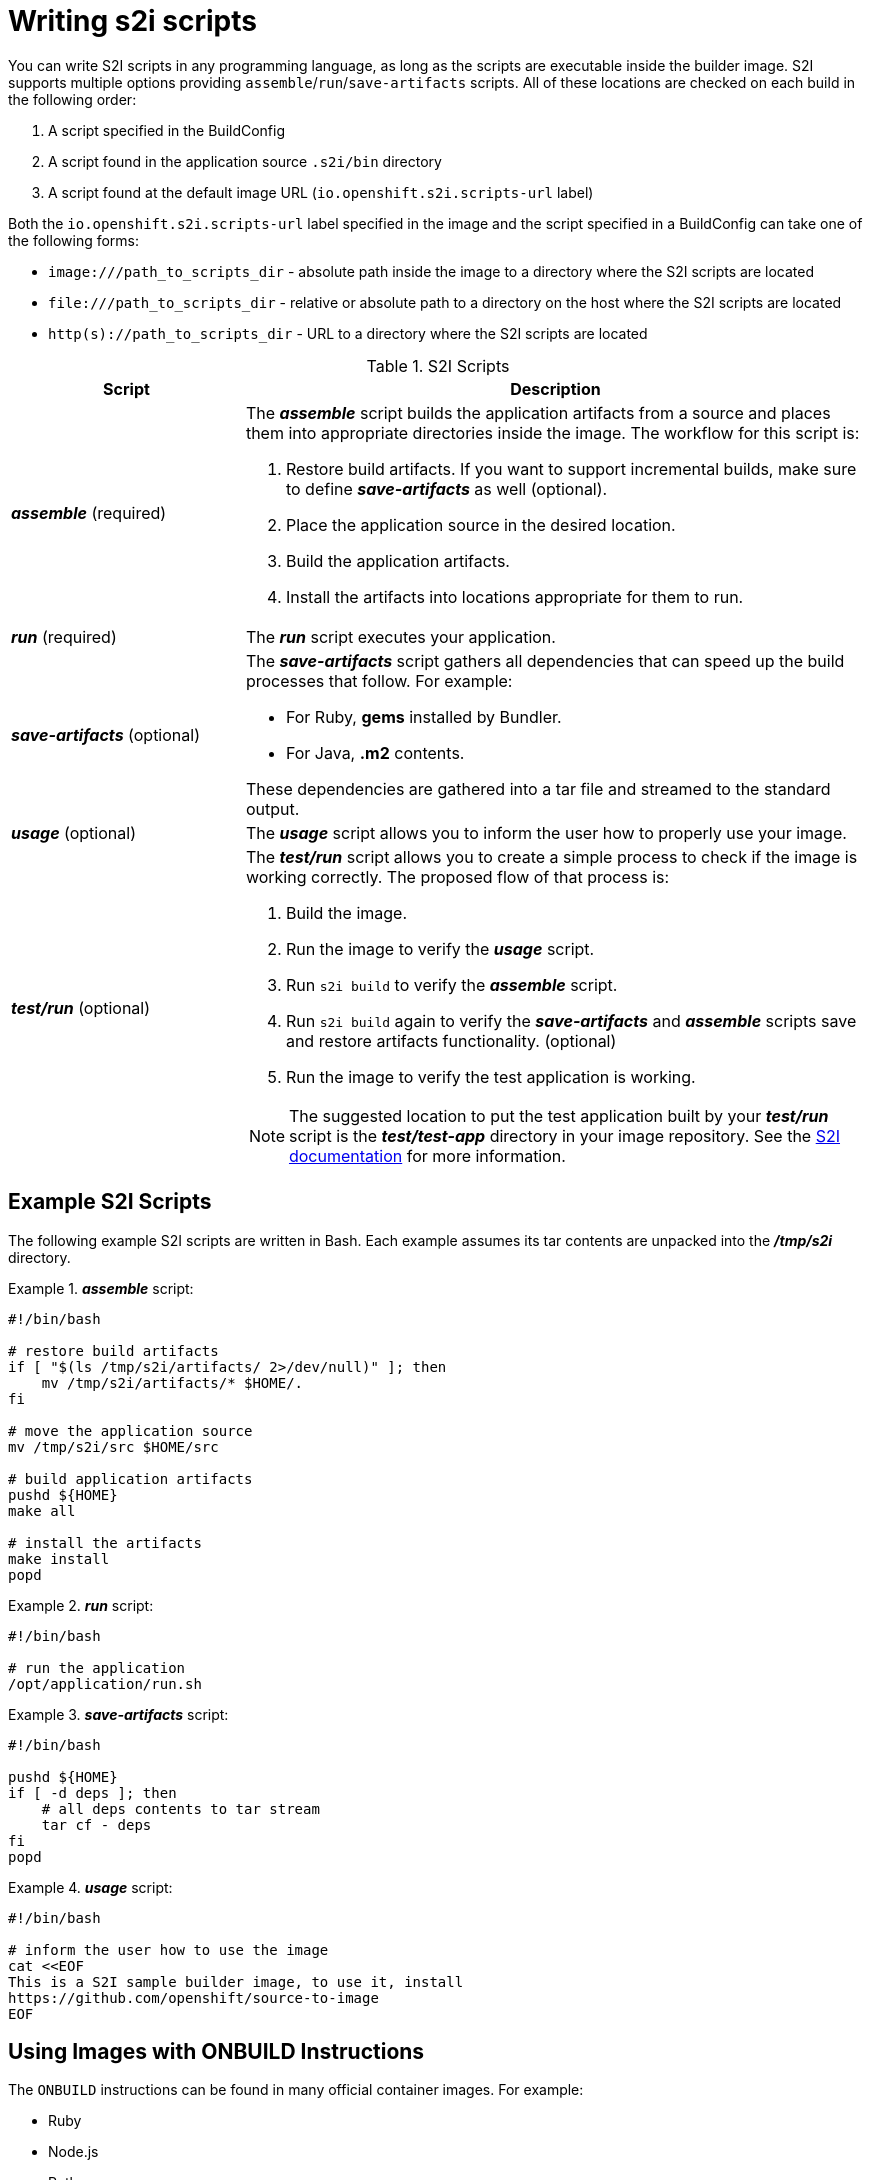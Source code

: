// Module included in the following assemblies:
//* assembly/openshift_images
// This module can be included from assemblies using the following include statement:
// include::<path>/images-create-s2i-scripts.adoc[leveloffset=+1]

[id="images-create-s2i-scripts-{context}"]
= Writing s2i scripts

You can write S2I scripts in any programming language, as long as the scripts are
executable inside the builder image. S2I supports multiple options providing
`assemble`/`run`/`save-artifacts` scripts. All of these locations are checked on
each build in the following order:

. A script specified in the BuildConfig
. A script found in the application source `.s2i/bin` directory
. A script found at the default image URL (`io.openshift.s2i.scripts-url` label)

Both the `io.openshift.s2i.scripts-url` label specified in the image and the
script specified in a BuildConfig can take one of the following forms:

- `image:///path_to_scripts_dir` - absolute path inside the image to a directory where the S2I scripts are located
- `$$file:///path_to_scripts_dir$$` - relative or absolute path to a directory on the host where the S2I scripts are located
- `http(s)://path_to_scripts_dir` - URL to a directory where the S2I scripts are located

.S2I Scripts
[cols="3a,8a",options="header"]
|===

|Script |Description

|*_assemble_*
(required)
|The *_assemble_* script builds the application artifacts from a source
and places them into appropriate directories inside the image. The workflow for
this script is:

. Restore build artifacts. If you want to support incremental builds, make sure to define *_save-artifacts_* as well (optional).
. Place the application source in the desired location.
. Build the application artifacts.
. Install the artifacts into locations appropriate for them to run.

|*_run_*
(required)
|The *_run_* script executes your application.

|*_save-artifacts_*
(optional)
|The *_save-artifacts_* script gathers all dependencies that can speed up the
build processes that follow. For example:

- For Ruby, *gems* installed by Bundler.
- For Java, *.m2* contents.

These dependencies are gathered into a tar file and streamed to the standard
output.

|*_usage_*
(optional)
|The *_usage_* script allows you to inform the user how to properly use your
image.

|*_test/run_*
(optional)
|The *_test/run_* script allows you to create a simple process to check if the
image is working correctly. The proposed flow of that process is:

. Build the image.
. Run the image to verify the *_usage_* script.
. Run `s2i build` to verify the *_assemble_* script.
. Run `s2i build` again to verify the *_save-artifacts_* and *_assemble_* scripts save and restore artifacts functionality. (optional)
. Run the image to verify the test application is working.

NOTE: The suggested location to put the test application built by your
*_test/run_* script is the *_test/test-app_* directory in your image repository.
See the https://github.com/openshift/source-to-image/blob/master/docs/cli.md#sti-create[S2I documentation]
for more information.
|===

== Example S2I Scripts

The following example S2I scripts are written in Bash. Each
example assumes its tar
contents are unpacked into the *_/tmp/s2i_* directory.

.*_assemble_* script:
====

----
#!/bin/bash

# restore build artifacts
if [ "$(ls /tmp/s2i/artifacts/ 2>/dev/null)" ]; then
    mv /tmp/s2i/artifacts/* $HOME/.
fi

# move the application source
mv /tmp/s2i/src $HOME/src

# build application artifacts
pushd ${HOME}
make all

# install the artifacts
make install
popd
----
====

.*_run_* script:
====

----
#!/bin/bash

# run the application
/opt/application/run.sh
----
====

.*_save-artifacts_* script:
====

----
#!/bin/bash

pushd ${HOME}
if [ -d deps ]; then
    # all deps contents to tar stream
    tar cf - deps
fi
popd

----
====

.*_usage_* script:
====

----
#!/bin/bash

# inform the user how to use the image
cat <<EOF
This is a S2I sample builder image, to use it, install
https://github.com/openshift/source-to-image
EOF
----
====

[id="using-images-with-onbuild-instructions-{context}"]

== Using Images with ONBUILD Instructions
The `ONBUILD` instructions can be found in many official container images. For
example:

- Ruby
- Node.js
- Python

See the link:https://docs.docker.com/engine/reference/builder/#onbuild[Docker
documentation] for more information on `ONBUILD`.

Upon startup, S2I detects whether the builder image contains `sh` and `tar` binaries
which are necessary for the S2I process to inject build inputs.  If the builder image
does not contain these prerequisites, it will attempt to instead perform a container build
to layer the inputs.  If the builder image includes `ONBUILD` instructions, S2I
will instead fail the build because the `ONBUILD` instructions would be executed
during the layering process, and that equates to performing a generic container
build which is less secure than an S2I build and requires explicit permissions.

Therefore you should ensure that your S2I builder image either does not contain
`ONBUILD` instructions, or ensure that it has the necessary `sh` and `tar` binary
prerequisites.

.Additional resources

* link:https://blog.openshift.com/create-s2i-builder-image/[S2I Image Creation Tutorial]
* link:https://github.com/openshift/source-to-image[S2I Project Repository]
